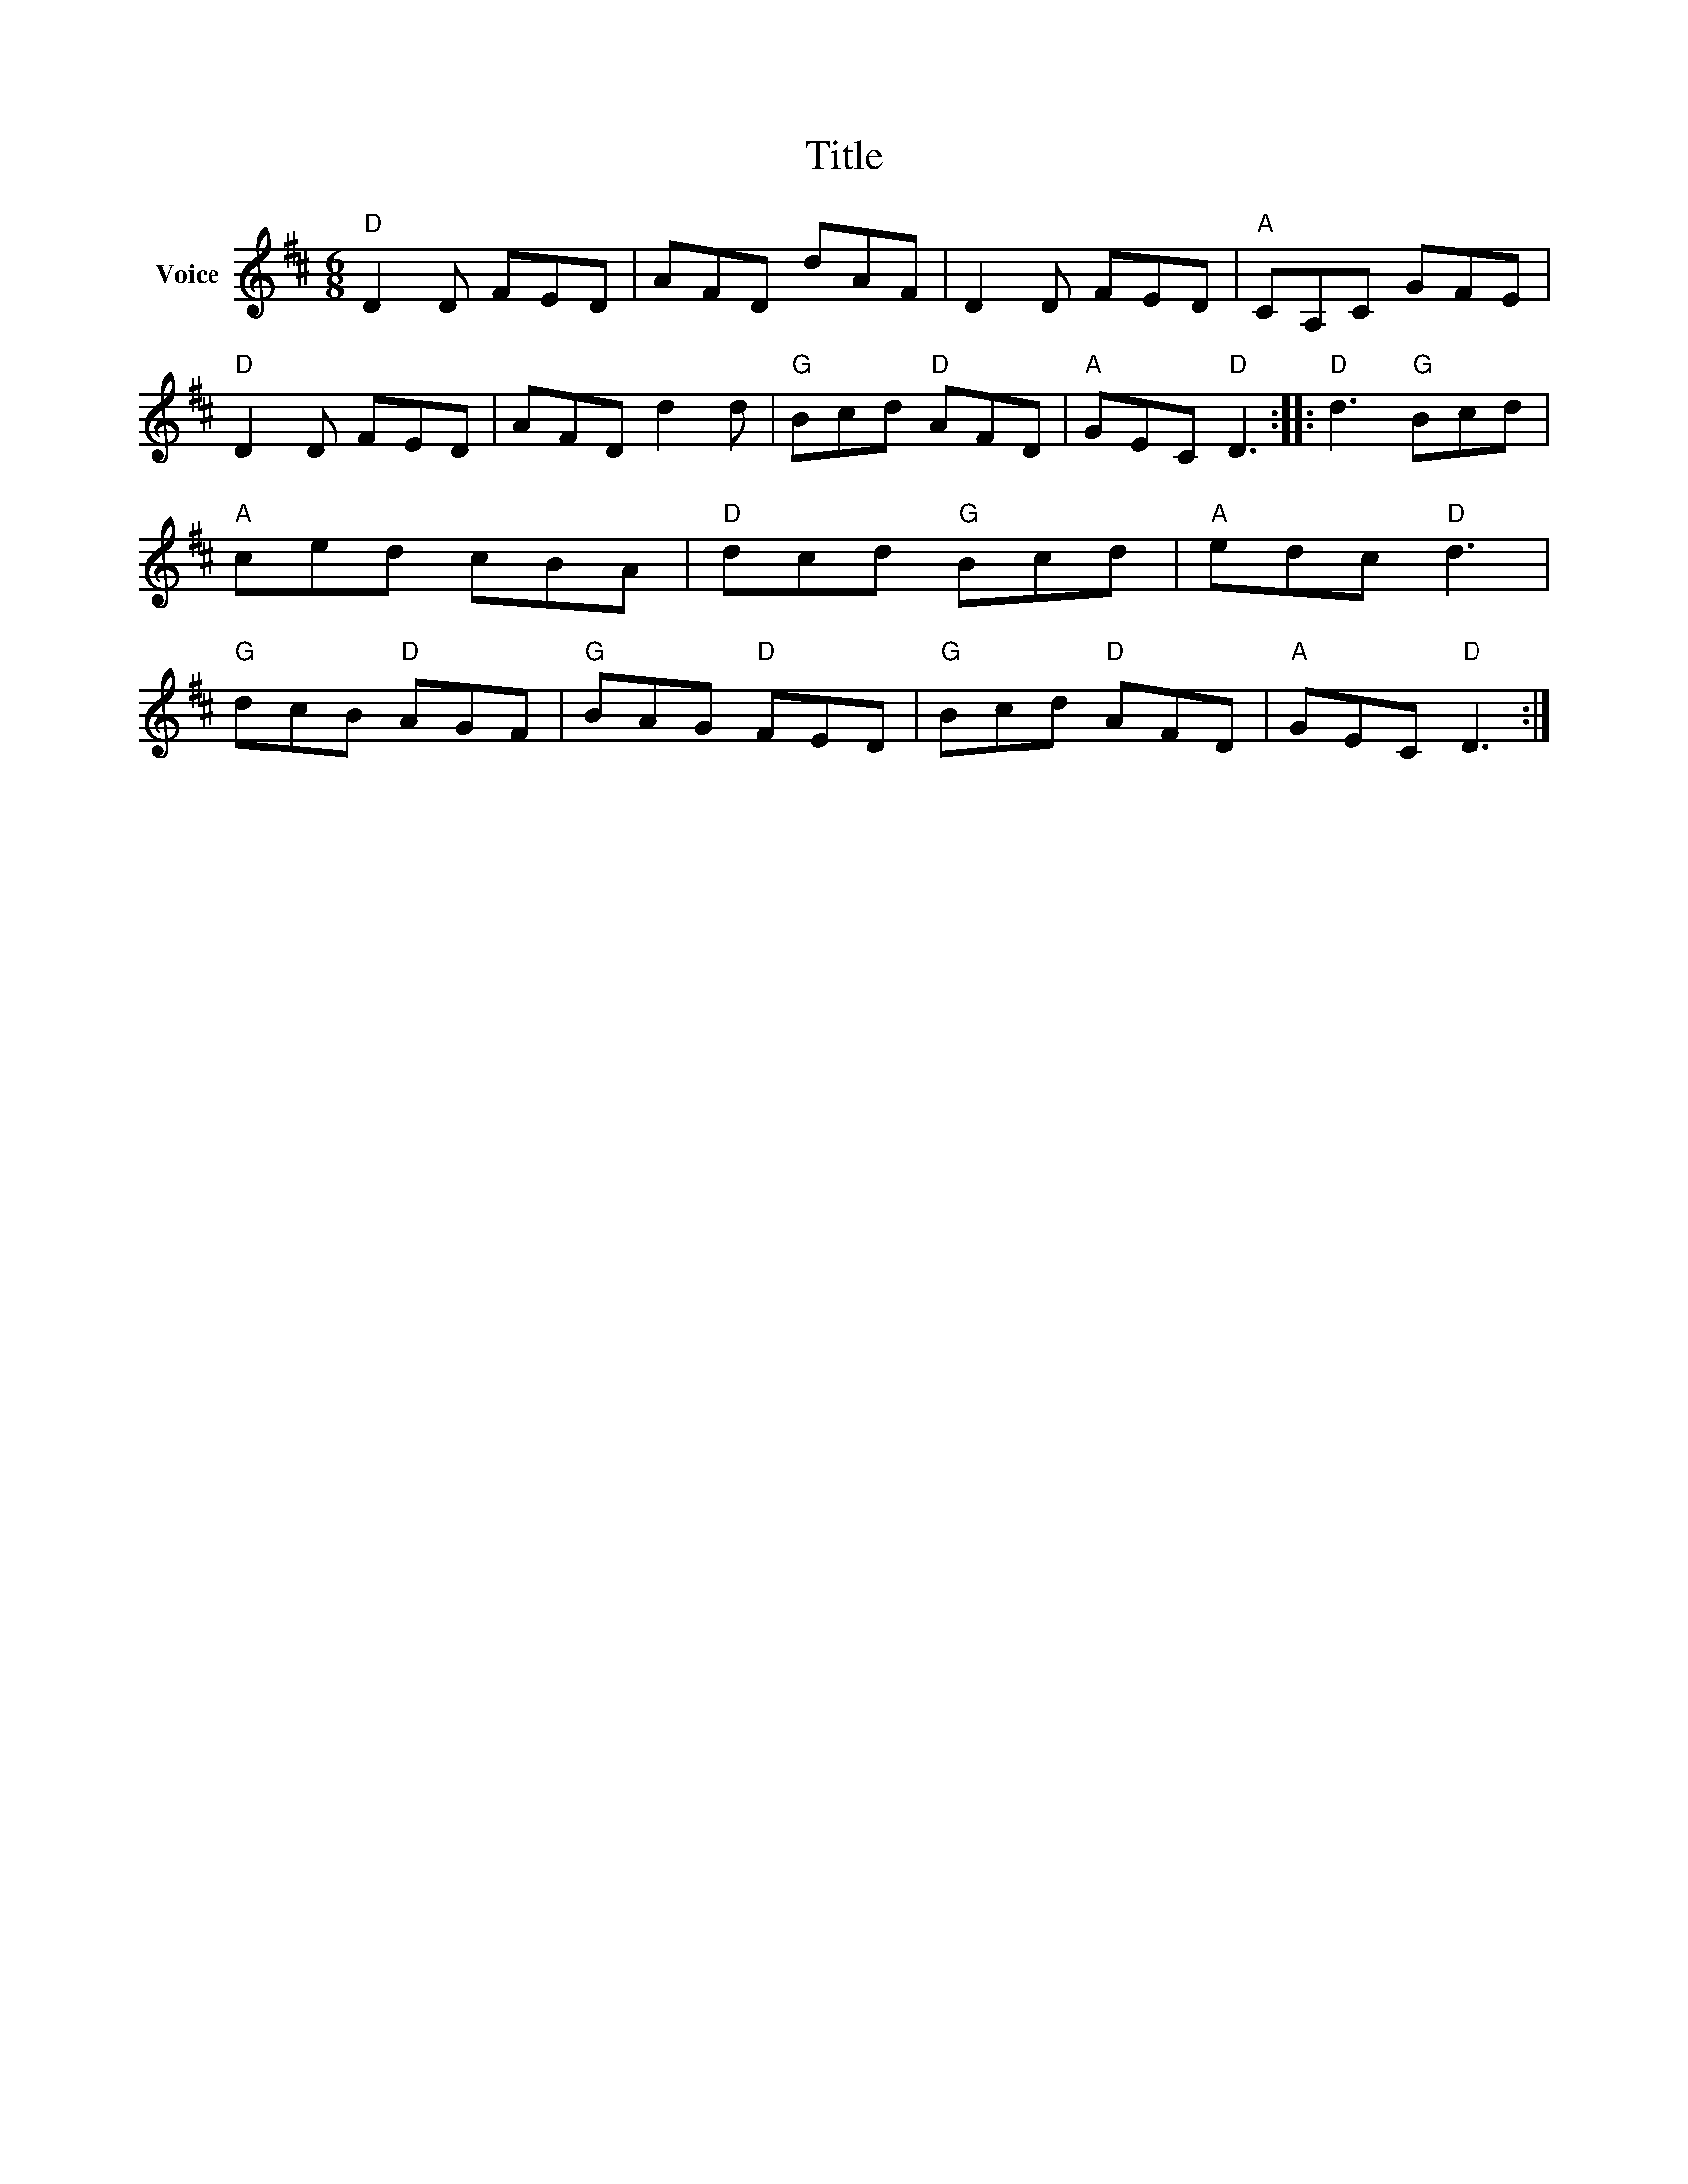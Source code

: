 X:1
T:Title
L:1/8
M:6/8
I:linebreak $
K:D
V:1 treble nm="Voice"
V:1
"D" D2 D FED | AFD dAF | D2 D FED |"A" CA,C GFE |"D" D2 D FED | AFD d2 d |"G" Bcd"D" AFD | %7
"A" GEC"D" D3 ::"D" d3"G" Bcd |"A" ced cBA |"D" dcd"G" Bcd |"A" edc"D" d3 |"G" dcB"D" AGF | %13
"G" BAG"D" FED |"G" Bcd"D" AFD |"A" GEC"D" D3 :| %16
